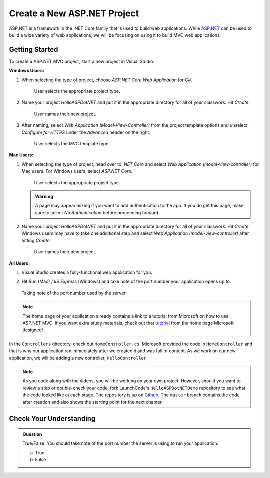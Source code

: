 Create a New ASP.NET Project
============================

ASP.NET is a framework in the .NET Core family that is used to build web applications.
While `ASP.NET <https://docs.microsoft.com/en-us/aspnet/core/?view=aspnetcore-3.1>`_ can be used to build a wide variety of web applications, we will be focusing on using it to build MVC web applications.

.. _initialize-aspdotnet-project:

Getting Started
---------------

To create a ASP.NET MVC project, start a new project in Visual Studio.

**Windows Users:**

#. When selecting the type of project, choose *ASP.NET Core Web Application* for C#.

   .. figure:: figures/vs-windows-create-asp-app.png
      :alt: User selects ASP.NET Core Web Application for C# from the project type menu.

      User selects the appropriate project type.

#. Name your project *HelloASPDotNET* and put it in the appropriate directory for all of your classwork. Hit *Create*!
   
   .. figure:: figures/vs-windows-name-asp-app.png
      :alt: User names new project HelloASPDotNET

      User names their new project.

#. After naming, select *Web Application (Model-View-Controller)* from the project template options and unselect
   *Configure for HTTPS* under the *Advanced* header on the right.
   
   .. figure:: figures/vs-windows-select-mvc-asp-app.png
      :alt: User selects MVC template type from selection menu

      User selects the MVC template type.

**Mac Users:**

#. When selecting the type of project, head over to *.NET Core* and select *Web Application (model-view-controller)* for Mac users.
   For Windows users, select *ASP.NET Core*.

   .. figure:: figures/userselectmvc.png
      :alt: User selects Web Application MVC from the .NET Core Application menu

      User selects the appropriate project type.

   .. admonition:: Warning

      A page may appear asking if you want to add authentication to the app. If you do get this page, make sure to select *No Authentication* before proceeding forward.
   
#. Name your project *HelloASPDotNET* and put it in the appropriate directory for all of your classwork. Hit *Create*!
   Windows users may have to take one additional step and select *Web Application (model-view-controller)* after hitting *Create*.

   .. figure:: figures/usernamesproject.png
      :alt: User names new project HelloASPDotNET

      User names their new project.

**All Users:**

#. Visual Studio creates a fully-functional web application for you.
#. Hit *Run* (Mac) / *IIS Express* (Windows) and take note of the port number your application opens up to.

   .. figure:: figures/portnumber.png
      :alt: Arrow points to URL indicating port number is 5001.

   Taking note of the port number used by the server

.. admonition:: Note

   The home page of your application already contains a link to a tutorial from Microsoft on how to use ASP.NET MVC.
   If you want extra study materials, check out that `tutorial <https://docs.microsoft.com/en-us/aspnet/core/tutorials/first-mvc-app/start-mvc?view=aspnetcore-3.1&tabs=visual-studio>`_ from the home page Microsoft designed!

In the ``Controllers`` directory, check out ``HomeController.cs``.
Microsoft provided the code in ``HomeController`` and that is why our application ran immediately after we created it and was full of content.
As we work on our new application, we will be adding a new controller, ``HelloController``.

.. admonition:: Note

   As you code along with the videos, you will be working on your own project.
   However, should you want to review a step or double-check your code, fork LaunchCode's ``HelloASPDotNETDemo`` repository to see what the code looked like at each stage.
   The repository is up on `Github <https://github.com/LaunchCodeEducation/HelloASPDotNETDemo>`_.
   The ``master`` branch contains the code after creation and also shows the starting point for the next chapter.

Check Your Understanding
------------------------

.. admonition:: Question

   True/False: You should take note of the port number the server is using to run your application.
 
   a. True

   b. False

.. ans: True! It may not run at 5001








